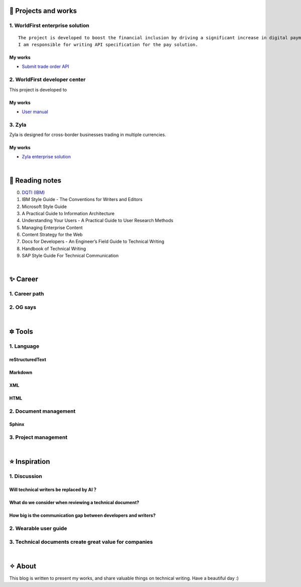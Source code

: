 =====================
🌟 Projects and works
=====================

1. WorldFirst enterprise solution 
---------------------------------
::

  The project is developed to boost the financial inclusion by driving a significant increase in digital payments across the globe.
  I am responsible for writing API specification for the pay solution.


My works
============
- `Submit trade order API <https://developers.worldfirst.com.cn/docs/alipay-worldfirst/worldfirst_enterprise_solution/submit_trade_order>`_



2. WorldFirst developer center
-------------------------------

This project is developed to 


My works
============
- `User manual <https://developers.worldfirst.com.cn/docs/alipay-worldfirst/overview/home>`_
 
 

3. Zyla
---------
Zyla is designed for cross-border businesses trading in multiple currencies.

My works
=========
- `Zyla enterprise solution <https://developers.zyla.com/docs/zyla-developer-doc/zyla_enterprise_solution/overview>`_


| 
=====================
🌃 Reading notes
=====================

0. `DQTI (IBM) <https://chun5.github.io/works/>`_
1. IBM Style Guide - The Conventions for Writers and Editors
2. Microsoft Style Guide
3. A Practical Guide to Information Architecture
4. Understanding Your Users - A Practical Guide to User Research Methods
5. Managing Enterprise Content
6. Content Strategy for the Web
7. Docs for Developers - An Engineer’s Field Guide to Technical Writing
8. Handbook of Technical Writing
9. SAP Style Guide For Technical Communication




| 
===========
✨ Career
===========

1. Career path
--------------

2. OG says
--------------



|
=========
🔯 Tools
=========

1. Language
------------

reStructuredText
=================
Markdown
========
XML
====
HTML
====


2. Document management
-----------------------------

Sphinx
======


3. Project management
---------------------


|
=====================
⭐ Inspiration
=====================

1. Discussion
-----------

Will technical writers be replaced by AI？
==========================================
What do we consider when reviewing a technical document?
======
How big is the communication gap between developers and writers?
======

2. Wearable user guide
----------------------

3. Technical documents create great value for companies
-----------------------


|
=========
✧ About
=========
This blog is written to present my works, and share valuable things on technical writing.
Have a beautiful day :)



